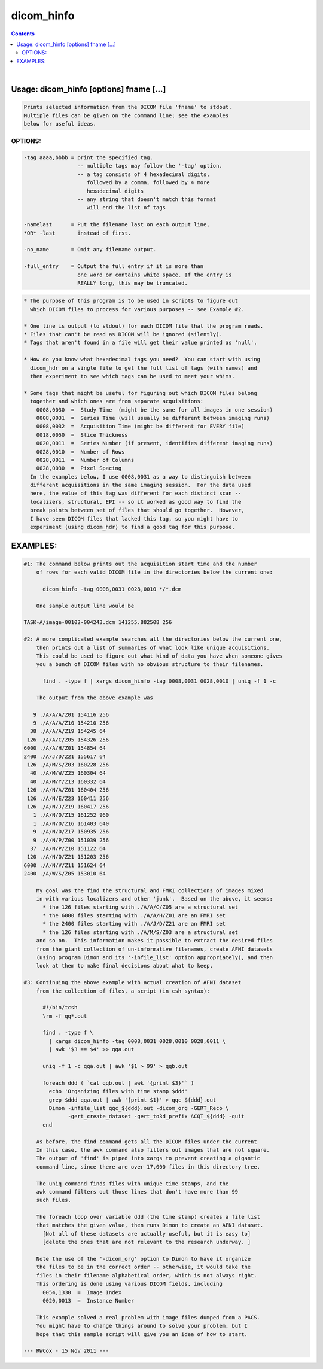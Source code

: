 ***********
dicom_hinfo
***********

.. _dicom_hinfo:

.. contents:: 
    :depth: 4 

| 


Usage: dicom_hinfo [options] fname [...]
========================================

.. code-block:: none

    Prints selected information from the DICOM file 'fname' to stdout.
    Multiple files can be given on the command line; see the examples
    below for useful ideas.
    

OPTIONS:
++++++++

.. code-block:: none

     -tag aaaa,bbbb = print the specified tag.
                      -- multiple tags may follow the '-tag' option.
                      -- a tag consists of 4 hexadecimal digits,
                         followed by a comma, followed by 4 more
                         hexadecimal digits
                      -- any string that doesn't match this format
                         will end the list of tags
    
     -namelast      = Put the filename last on each output line,
     *OR* -last       instead of first.
    
     -no_name       = Omit any filename output.
    
     -full_entry    = Output the full entry if it is more than
                      one word or contains white space. If the entry is
                      REALLY long, this may be truncated.
    


.. code-block:: none

    
    * The purpose of this program is to be used in scripts to figure out
      which DICOM files to process for various purposes -- see Example #2.
    
    * One line is output (to stdout) for each DICOM file that the program reads.
    * Files that can't be read as DICOM will be ignored (silently).
    * Tags that aren't found in a file will get their value printed as 'null'.
    
    * How do you know what hexadecimal tags you need?  You can start with using
      dicom_hdr on a single file to get the full list of tags (with names) and
      then experiment to see which tags can be used to meet your whims.
    
    * Some tags that might be useful for figuring out which DICOM files belong
      together and which ones are from separate acquisitions:
        0008,0030  =  Study Time  (might be the same for all images in one session)
        0008,0031  =  Series Time (will usually be different between imaging runs)
        0008,0032  =  Acquisition Time (might be different for EVERY file)
        0018,0050  =  Slice Thickness
        0020,0011  =  Series Number (if present, identifies different imaging runs)
        0028,0010  =  Number of Rows
        0028,0011  =  Number of Columns
        0028,0030  =  Pixel Spacing
      In the examples below, I use 0008,0031 as a way to distinguish between
      different acquisitions in the same imaging session.  For the data used
      here, the value of this tag was different for each distinct scan --
      localizers, structural, EPI -- so it worked as good way to find the
      break points between set of files that should go together.  However,
      I have seen DICOM files that lacked this tag, so you might have to
      experiment (using dicom_hdr) to find a good tag for this purpose.
    

EXAMPLES:
=========

.. code-block:: none

    #1: The command below prints out the acquisition start time and the number
        of rows for each valid DICOM file in the directories below the current one:
    
          dicom_hinfo -tag 0008,0031 0028,0010 */*.dcm
    
        One sample output line would be
    
    TASK-A/image-00102-004243.dcm 141255.882508 256
    
    #2: A more complicated example searches all the directories below the current one,
        then prints out a list of summaries of what look like unique acquisitions.
        This could be used to figure out what kind of data you have when someone gives
        you a bunch of DICOM files with no obvious structure to their filenames.
    
          find . -type f | xargs dicom_hinfo -tag 0008,0031 0028,0010 | uniq -f 1 -c
    
        The output from the above example was
    
       9 ./A/A/A/Z01 154116 256
       9 ./A/A/A/Z10 154210 256
      38 ./A/A/A/Z19 154245 64
     126 ./A/A/C/Z05 154326 256
    6000 ./A/A/H/Z01 154854 64
    2400 ./A/J/D/Z21 155617 64
     126 ./A/M/S/Z03 160228 256
      40 ./A/M/W/Z25 160304 64
      40 ./A/M/Y/Z13 160332 64
     126 ./A/N/A/Z01 160404 256
     126 ./A/N/E/Z23 160411 256
     126 ./A/N/J/Z19 160417 256
       1 ./A/N/O/Z15 161252 960
       1 ./A/N/O/Z16 161403 640
       9 ./A/N/O/Z17 150935 256
       9 ./A/N/P/Z00 151039 256
      37 ./A/N/P/Z10 151122 64
     120 ./A/N/Q/Z21 151203 256
    6000 ./A/N/V/Z11 151624 64
    2400 ./A/W/S/Z05 153010 64
    
        My goal was the find the structural and FMRI collections of images mixed
        in with various localizers and other 'junk'.  Based on the above, it seems:
          * the 126 files starting with ./A/A/C/Z05 are a structural set
          * the 6000 files starting with ./A/A/H/Z01 are an FMRI set
          * the 2400 files starting with ./A/J/D/Z21 are an FMRI set
          * the 126 files starting with ./A/M/S/Z03 are a structural set
        and so on.  This information makes it possible to extract the desired files
        from the giant collection of un-informative filenames, create AFNI datasets
        (using program Dimon and its '-infile_list' option appropriately), and then
        look at them to make final decisions about what to keep.
    
    #3: Continuing the above example with actual creation of AFNI dataset
        from the collection of files, a script (in csh syntax):
    
          #!/bin/tcsh
          \rm -f qq*.out
    
          find . -type f \
            | xargs dicom_hinfo -tag 0008,0031 0028,0010 0028,0011 \
            | awk '$3 == $4' >> qqa.out
    
          uniq -f 1 -c qqa.out | awk '$1 > 99' > qqb.out
    
          foreach ddd ( `cat qqb.out | awk '{print $3}'` )
            echo 'Organizing files with time stamp $ddd'
            grep $ddd qqa.out | awk '{print $1}' > qqc_${ddd}.out
            Dimon -infile_list qqc_${ddd}.out -dicom_org -GERT_Reco \
                  -gert_create_dataset -gert_to3d_prefix ACQT_${ddd} -quit
          end
    
        As before, the find command gets all the DICOM files under the current
        In this case, the awk command also filters out images that are not square.
        The output of 'find' is piped into xargs to prevent creating a gigantic
        command line, since there are over 17,000 files in this directory tree.
    
        The uniq command finds files with unique time stamps, and the
        awk command filters out those lines that don't have more than 99
        such files.
    
        The foreach loop over variable ddd (the time stamp) creates a file list
        that matches the given value, then runs Dimon to create an AFNI dataset.
          [Not all of these datasets are actually useful, but it is easy to]
          [delete the ones that are not relevant to the research underway. ]
    
        Note the use of the '-dicom_org' option to Dimon to have it organize
        the files to be in the correct order -- otherwise, it would take the
        files in their filename alphabetical order, which is not always right.
        This ordering is done using various DICOM fields, including
          0054,1330  =  Image Index
          0020,0013  =  Instance Number
    
        This example solved a real problem with image files dumped from a PACS.
        You might have to change things around to solve your problem, but I
        hope that this sample script will give you an idea of how to start.
    
    --- RWCox - 15 Nov 2011 ---
